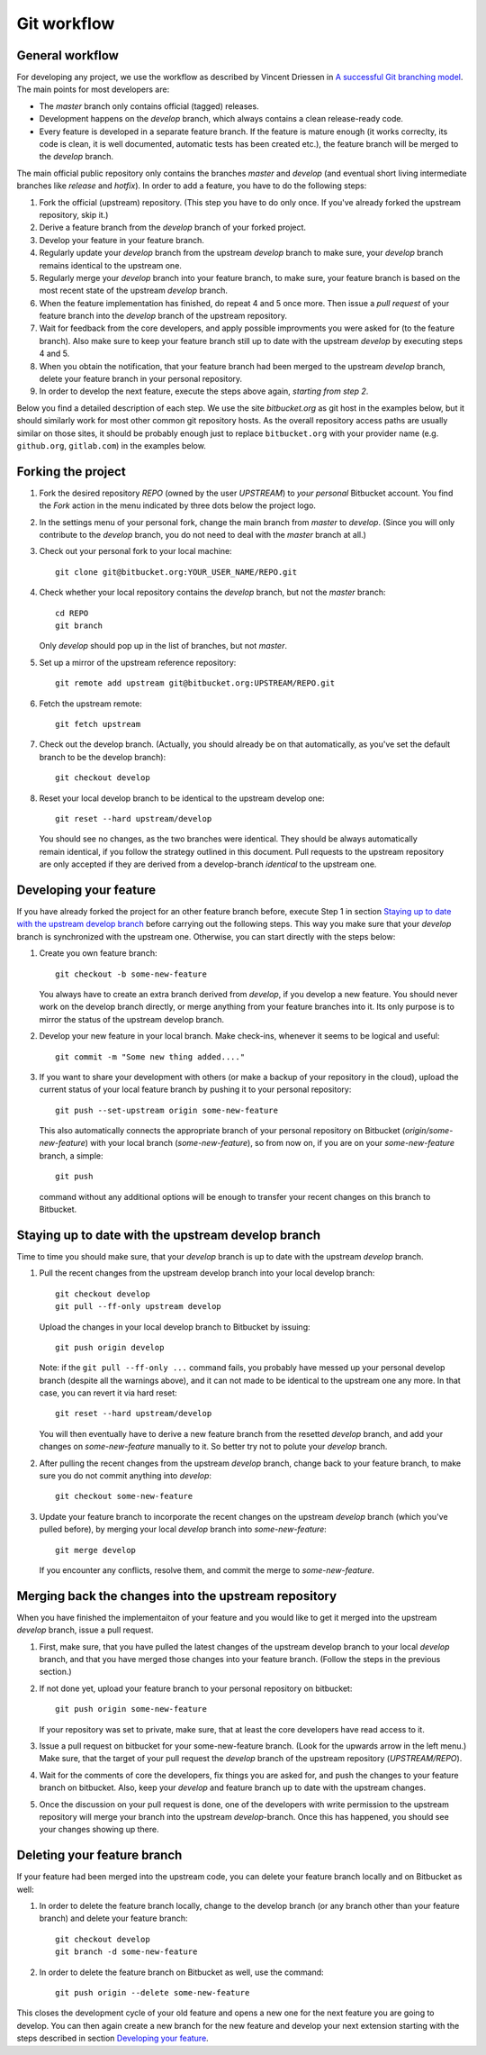 .. highlight:: none

************
Git workflow
************

General workflow
================

For developing any project, we use the workflow as described by Vincent Driessen
in `A successful Git branching model
<http://nvie.com/posts/a-successful-git-branching-model/>`_. The main points for
most developers are:

* The `master` branch only contains official (tagged) releases.

* Development happens on the `develop` branch, which always contains a clean
  release-ready code.

* Every feature is developed in a separate feature branch. If the feature is
  mature enough (it works correclty, its code is clean, it is well documented,
  automatic tests has been created etc.), the feature branch will be merged to
  the `develop` branch.

The main official public repository only contains the branches `master` and
`develop` (and eventual short living intermediate branches like `release` and
`hotfix`). In order to add a feature, you have to do the following steps:

#. Fork the official (upstream) repository. (This step you have to do only
   once. If you've already forked the upstream repository, skip it.)

#. Derive a feature branch from the `develop` branch of your forked project.

#. Develop your feature in your feature branch.

#. Regularly update your `develop` branch from the upstream `develop` branch to
   make sure, your `develop` branch remains identical to the upstream one.

#. Regularly merge your `develop` branch into your feature branch, to make sure,
   your feature branch is based on the most recent state of the upstream
   `develop` branch.

#. When the feature implementation has finished, do repeat 4 and 5 once
   more. Then issue a *pull request* of your feature branch into the `develop`
   branch of the upstream repository.

#. Wait for feedback from the core developers, and apply possible improvments
   you were asked for (to the feature branch). Also make sure to keep your
   feature branch still up to date with the upstream `develop` by executing
   steps 4 and 5.

#. When you obtain the notification, that your feature branch had been merged to
   the upstream `develop` branch, delete your feature branch in your personal
   repository. 

#. In order to develop the next feature, execute the steps above again,
   *starting from step 2*.


Below you find a detailed description of each step. We use the site
`bitbucket.org` as git host in the examples below, but it should similarly work
for most other common git repository hosts. As the overall repository access
paths are usually similar on those sites, it should be probably enough just to
replace ``bitbucket.org`` with your provider name (e.g. ``github.org``,
``gitlab.com``) in the examples below.


Forking the project
===================

#. Fork the desired repository `REPO` (owned by the user `UPSTREAM`) to
   *your personal* Bitbucket account. You find the `Fork` action in the menu
   indicated by three dots below the project logo.

#. In the settings menu of your personal fork, change the main branch from
   `master` to `develop`. (Since you will only contribute to the `develop`
   branch, you do not need to deal with the `master` branch at all.)

#. Check out your personal fork to your local machine::

       git clone git@bitbucket.org:YOUR_USER_NAME/REPO.git

#. Check whether your local repository contains the `develop` branch, but
   not the `master` branch::

       cd REPO
       git branch

   Only `develop` should pop up in the list of branches, but not `master`.

#. Set up a mirror of the upstream reference repository::

       git remote add upstream git@bitbucket.org:UPSTREAM/REPO.git

#. Fetch the upstream remote::
      
       git fetch upstream

#. Check out the develop branch. (Actually, you should already be on that
   automatically, as you've set the default branch to be the develop branch)::

       git checkout develop

#. Reset your local develop branch to be identical to the upstream develop
   one::

       git reset --hard upstream/develop

  You should see no changes, as the two branches were identical. They should be
  always automatically remain identical, if you follow the strategy outlined in
  this document. Pull requests to the upstream repository are only accepted if
  they are derived from a develop-branch *identical* to the upstream one.


Developing your feature
=======================

If you have already forked the project for an other feature branch before,
execute Step 1 in section `Staying up to date with the upstream develop branch`_
before carrying out the following steps.  This way you make sure that your
`develop` branch is synchronized with the upstream one. Otherwise, you can start
directly with the steps below:

#. Create you own feature branch::

       git checkout -b some-new-feature

   You always have to create an extra branch derived from `develop`, if you
   develop a new feature.  You should never work on the develop branch directly,
   or merge anything from your feature branches into it. Its only purpose is to
   mirror the status of the upstream develop branch.

#. Develop your new feature in your local branch. Make check-ins, whenever
   it seems to be logical and useful::

       git commit -m "Some new thing added...."

#. If you want to share your development with others (or make a backup of your
   repository in the cloud), upload the current status of your local feature
   branch by pushing it to your personal repository::

       git push --set-upstream origin some-new-feature

   This also automatically connects the appropriate branch of your personal
   repository on Bitbucket (`origin/some-new-feature`) with your local branch
   (`some-new-feature`), so from now on, if you are on your `some-new-feature`
   branch, a simple::

       git push

   command without any additional options will be enough to transfer your recent
   changes on this branch to Bitbucket.


Staying up to date with the upstream develop branch
===================================================

Time to time you should make sure, that your `develop` branch is up to date with
the upstream `develop` branch.

#. Pull the recent changes from the upstream develop branch into your local
   develop branch::

       git checkout develop
       git pull --ff-only upstream develop

   Upload the changes in your local develop branch to Bitbucket by issuing::

       git push origin develop

   Note: if the ``git pull --ff-only ...`` command fails, you probably have
   messed up your personal develop branch (despite all the warnings above), and
   it can not made to be identical to the upstream one any more. In that case,
   you can revert it via hard reset::

       git reset --hard upstream/develop

   You will then eventually have to derive a new feature branch from the
   resetted `develop` branch, and add your changes on `some-new-feature`
   manually to it. So better try not to polute your `develop` branch.

#. After pulling the recent changes from the upstream `develop` branch, change
   back to your feature branch, to make sure you do not commit anything into
   `develop`::

       git checkout some-new-feature

#. Update your feature branch to incorporate the recent changes on the upstream
   `develop` branch (which you've pulled before), by merging your local
   `develop` branch into `some-new-feature`::

       git merge develop

   If you encounter any conflicts, resolve them, and commit the merge to
   `some-new-feature`.



Merging back the changes into the upstream repository
=====================================================

When you have finished the implementaiton of your feature and you would like to
get it merged into the upstream `develop` branch, issue a pull request.

#. First, make sure, that you have pulled the latest changes of the upstream
   develop branch to your local `develop` branch, and that you have merged those
   changes into your feature branch. (Follow the steps in the previous section.)

#. If not done yet, upload your feature branch to your personal repository
   on bitbucket::

       git push origin some-new-feature

   If your repository was set to private, make sure, that at least the  core
   developers have read access to it.

#. Issue a pull request on bitbucket for your some-new-feature branch. (Look for
   the upwards arrow in the left menu.) Make sure, that the target of your pull
   request the `develop` branch of the upstream repository
   (`UPSTREAM/REPO`).

#. Wait for the comments of core the developers, fix things you are asked for,
   and push the changes to your feature branch on bitbucket. Also, keep your
   `develop` and feature branch up to date with the upstream changes.

#. Once the discussion on your pull request is done, one of the developers with
   write permission to the upstream repository will merge your branch into the
   upstream `develop`-branch. Once this has happened, you should see your
   changes showing up there.


Deleting your feature branch
============================

If your feature had been merged into the upstream code, you can delete your
feature branch locally and on Bitbucket as well:

#. In order to delete the feature branch locally, change to the develop branch
   (or any branch other than your feature branch) and delete your feature
   branch::

       git checkout develop
       git branch -d some-new-feature

#. In order to delete the feature branch on Bitbucket as well, use the command::

       git push origin --delete some-new-feature

This closes the development cycle of your old feature and opens a new one for
the next feature you are going to develop. You can then again create a new
branch for the new feature and develop your next extension starting with the
steps described in section `Developing your feature`_.
